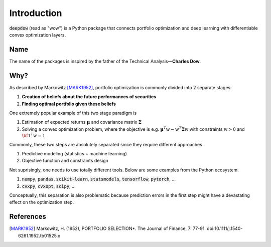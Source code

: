 Introduction
============

:code:`deepdow` (read as "wow") is a Python package that connects portfolio optimization and deep
learning with differentiable convex optimization layers.

Name
----
The name of the packages is inspired by the father of the Technical Analysis—**Charles Dow**.


Why?
----
As described by Markowitz [MARK1952]_, portfolio optimization is commonly divided into 2 separate stages:

1. **Creation of beliefs about the future performances of securities**
2. **Finding optimal portfolio given these beliefs**

One extremely popular example of this two stage paradigm is

1. Estimation of expected returns :math:`\boldsymbol{\mu}` and covariance matrix :math:`\boldsymbol{\Sigma}`
2. Solving a convex optimization problem, where the objective is e.g. :math:`\boldsymbol{\mu}^T \textbf{w} -  \textbf{w}^T  \boldsymbol{\Sigma} \textbf{w}` with constraints :math:`\textbf{w} > 0` and :math:`{\bf 1}^T \textbf{w}=1`

Commonly, these two steps are absolutely separated since they require different approaches

1. Predictive modeling (statistics + machine learning)
2. Objective function and constraints design

Not suprisingly, one needs to use totally different tools. Below are some examples from the Python ecosystem.

1. :code:`numpy`, :code:`pandas`, :code:`scikit-learn`, :code:`statsmodels`, :code:`tensorflow`, :code:`pytorch`, ...
2. :code:`cvxpy`, :code:`cvxopt`, :code:`scipy`, ...


Conceptually, this separation is also problematic because prediction errors in the first step might have a
devastating effect on the optimization step.



References
----------
.. [MARK1952]
    Markowitz, H. (1952), PORTFOLIO SELECTION*. The Journal of Finance, 7: 77-91.
    doi:10.1111/j.1540-6261.1952.tb01525.x